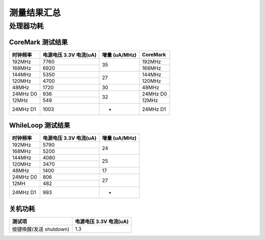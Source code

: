 测量结果汇总
==============

处理器功耗
----------

CoreMark 测试结果
^^^^^^^^^^^^^^^^^

+------------+----------------------------------------+----------+----------+
| 时钟频率   | 电源电压 3.3V 电流(uA)                 | 增量     | CoreMark |
|            |                                        | (uA/MHz) |          |
+============+========================================+==========+==========+
| 192MHz     | 7760                                   | 35       | 192MHz   |
+------------+----------------------------------------+          +----------+
| 168MHz     | 6920                                   |          | 168MHz   |
+------------+----------------------------------------+----------+----------+
| 144MHz     | 5350                                   | 27       | 144MHz   |
+------------+----------------------------------------+          +----------+
| 120MHz     | 4700                                   |          | 120MHz   |
+------------+----------------------------------------+----------+----------+
| 48MHz      | 1720                                   | 30       | 48MHz    |
+------------+----------------------------------------+----------+----------+
| 24MHz D0   | 936                                    | 32       | 24MHz D0 |
+------------+----------------------------------------+          +----------+
| 12MHz      | 549                                    |          | 12MHz    |
+------------+----------------------------------------+----------+----------+
| 24MHz D1   | 1003                                   | -        | 24MHz D1 |
+------------+----------------------------------------+----------+----------+

WhileLoop 测试结果
^^^^^^^^^^^^^^^^^^

+------------+----------------------------------------+----------+
| 时钟频率   | 电源电压 3.3V 电流(uA)                 | 增量     |
|            |                                        | (uA/MHz) |
+============+========================================+==========+
| 192MHz     | 5790                                   | 24       |
+------------+----------------------------------------+          +
| 168MHz     | 5200                                   |          |
+------------+----------------------------------------+----------+
| 144MHz     | 4080                                   | 25       |
+------------+----------------------------------------+          +
| 120MHz     | 3470                                   |          |
+------------+----------------------------------------+----------+
| 48MHz      | 1400                                   | 17       |
+------------+----------------------------------------+----------+
| 24MHz D0   | 806                                    | 27       |
+------------+----------------------------------------+          +
| 12MH       | 482                                    |          |
+------------+----------------------------------------+----------+
| 24MHz D1   | 993                                    | -        |
+------------+----------------------------------------+----------+

关机功耗
^^^^^^^^

========================= ========================
测试项                    电源电压 3.3V 电流(uA)
========================= ========================
按键唤醒(发送 shutdown)   1.3
========================= ========================

